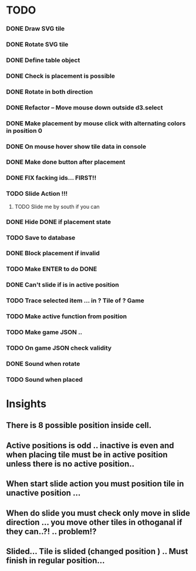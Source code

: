 #+TITLE Regatta A board game by Martijn Althuizen
#+AUTHOR Cobranet
#+DATE 2016-01-27
* TODO
*** DONE Draw SVG tile
*** DONE Rotate SVG tile 
*** DONE Define table object
*** DONE Check is placement is possible
*** DONE Rotate in both direction 

*** DONE Refactor -- Move mouse down outside d3.select
*** DONE Make placement by mouse click with alternating colors in position 0
*** DONE On mouse hover show tile data in console
*** DONE Make done button after placement
*** DONE FIX facking ids... FIRST!!
*** TODO Slide Action !!!
**** TODO Slide me by south if you can
*** DONE Hide DONE if placement state
*** TODO Save to database
*** DONE Block placement if invalid
*** TODO Make ENTER to do DONE
*** DONE Can't slide if is in active position
*** TODO Trace selected item ... in ? Tile of ? Game 
*** TODO Make active function from position
*** TODO Make game JSON .. 
*** TODO On game JSON check validity
*** DONE Sound when rotate
*** TODO Sound when placed
* Insights
** There is 8 possible position inside cell.
** Active positions is odd .. inactive is even and when placing tile must be in active position unless there is no active position..
** When start slide action you must position tile in unactive position ... 
** When do slide you must check only move in slide direction ... you move other tiles in othoganal if they can..?! .. problem!?
** Slided... Tile is slided (changed position ) .. Must finish in regular position... 

